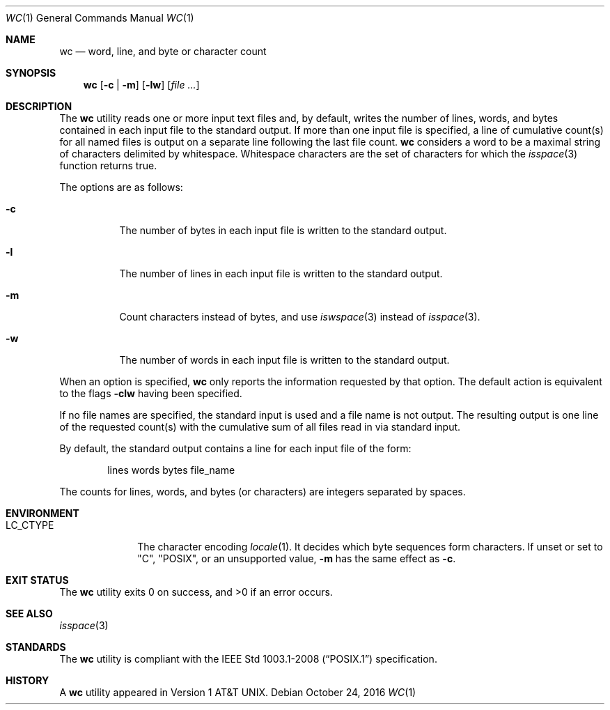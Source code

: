 .\"	$OpenBSD: wc.1,v 1.27 2016/10/24 13:46:58 schwarze Exp $
.\"
.\" Copyright (c) 1991, 1993
.\"	The Regents of the University of California.  All rights reserved.
.\"
.\" This code is derived from software contributed to Berkeley by
.\" the Institute of Electrical and Electronics Engineers, Inc.
.\"
.\" Redistribution and use in source and binary forms, with or without
.\" modification, are permitted provided that the following conditions
.\" are met:
.\" 1. Redistributions of source code must retain the above copyright
.\"    notice, this list of conditions and the following disclaimer.
.\" 2. Redistributions in binary form must reproduce the above copyright
.\"    notice, this list of conditions and the following disclaimer in the
.\"    documentation and/or other materials provided with the distribution.
.\" 3. Neither the name of the University nor the names of its contributors
.\"    may be used to endorse or promote products derived from this software
.\"    without specific prior written permission.
.\"
.\" THIS SOFTWARE IS PROVIDED BY THE REGENTS AND CONTRIBUTORS ``AS IS'' AND
.\" ANY EXPRESS OR IMPLIED WARRANTIES, INCLUDING, BUT NOT LIMITED TO, THE
.\" IMPLIED WARRANTIES OF MERCHANTABILITY AND FITNESS FOR A PARTICULAR PURPOSE
.\" ARE DISCLAIMED.  IN NO EVENT SHALL THE REGENTS OR CONTRIBUTORS BE LIABLE
.\" FOR ANY DIRECT, INDIRECT, INCIDENTAL, SPECIAL, EXEMPLARY, OR CONSEQUENTIAL
.\" DAMAGES (INCLUDING, BUT NOT LIMITED TO, PROCUREMENT OF SUBSTITUTE GOODS
.\" OR SERVICES; LOSS OF USE, DATA, OR PROFITS; OR BUSINESS INTERRUPTION)
.\" HOWEVER CAUSED AND ON ANY THEORY OF LIABILITY, WHETHER IN CONTRACT, STRICT
.\" LIABILITY, OR TORT (INCLUDING NEGLIGENCE OR OTHERWISE) ARISING IN ANY WAY
.\" OUT OF THE USE OF THIS SOFTWARE, EVEN IF ADVISED OF THE POSSIBILITY OF
.\" SUCH DAMAGE.
.\"
.\"     from: @(#)wc.1	8.2 (Berkeley) 4/19/94
.\"
.Dd $Mdocdate: October 24 2016 $
.Dt WC 1
.Os
.Sh NAME
.Nm wc
.Nd word, line, and byte or character count
.Sh SYNOPSIS
.Nm wc
.Op Fl c | m
.Op Fl lw
.Op Ar
.Sh DESCRIPTION
The
.Nm
utility reads one or more input text files and, by
default, writes the number of lines, words, and bytes
contained in each input file to the standard output.
If more than one input file is specified,
a line of cumulative count(s) for all named files is output on a
separate line following the last file count.
.Nm
considers a word to be a maximal string of characters delimited by
whitespace.
Whitespace characters are the set of characters for which the
.Xr isspace 3
function returns true.
.Pp
The options are as follows:
.Bl -tag -width Ds
.It Fl c
The number of bytes in each input file
is written to the standard output.
.It Fl l
The number of lines in each input file
is written to the standard output.
.It Fl m
Count characters instead of bytes, and use
.Xr iswspace 3
instead of
.Xr isspace 3 .
.It Fl w
The number of words in each input file
is written to the standard output.
.El
.Pp
When an option is specified,
.Nm
only reports the information requested by that option.
The default action is equivalent to the flags
.Fl clw
having been specified.
.Pp
If no file names are specified, the standard input is used
and a file name is not output.
The resulting output is one
line of the requested count(s) with the cumulative sum
of all files read in via standard input.
.Pp
By default, the standard output contains a line for each
input file of the form:
.Bd -literal -offset indent
lines	 words	bytes	file_name
.Ed
.Pp
The counts for lines, words, and bytes
.Pq or characters
are integers separated by spaces.
.Sh ENVIRONMENT
.Bl -tag -width LC_CTYPE
.It Ev LC_CTYPE
The character encoding
.Xr locale 1 .
It decides which byte sequences form characters.
If unset or set to
.Qq C ,
.Qq POSIX ,
or an unsupported value,
.Fl m
has the same effect as
.Fl c .
.El
.Sh EXIT STATUS
.Ex -std wc
.Sh SEE ALSO
.Xr isspace 3
.Sh STANDARDS
The
.Nm
utility is compliant with the
.St -p1003.1-2008
specification.
.Sh HISTORY
A
.Nm
utility appeared in
.At v1 .
